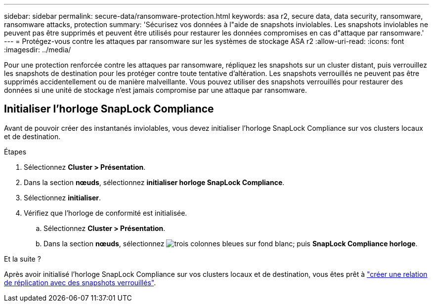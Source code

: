 ---
sidebar: sidebar 
permalink: secure-data/ransomware-protection.html 
keywords: asa r2, secure data, data security, ransomware, ransomware attacks, protection 
summary: 'Sécurisez vos données à l"aide de snapshots inviolables. Les snapshots inviolables ne peuvent pas être supprimés et peuvent être utilisés pour restaurer les données compromises en cas d"attaque par ransomware.' 
---
= Protégez-vous contre les attaques par ransomware sur les systèmes de stockage ASA r2
:allow-uri-read: 
:icons: font
:imagesdir: ../media/


[role="lead"]
Pour une protection renforcée contre les attaques par ransomware, répliquez les snapshots sur un cluster distant, puis verrouillez les snapshots de destination pour les protéger contre toute tentative d'altération. Les snapshots verrouillés ne peuvent pas être supprimés accidentellement ou de manière malveillante. Vous pouvez utiliser des snapshots verrouillés pour restaurer des données si une unité de stockage n'est jamais compromise par une attaque par ransomware.



== Initialiser l'horloge SnapLock Compliance

Avant de pouvoir créer des instantanés inviolables, vous devez initialiser l'horloge SnapLock Compliance sur vos clusters locaux et de destination.

.Étapes
. Sélectionnez *Cluster > Présentation*.
. Dans la section *nœuds*, sélectionnez *initialiser horloge SnapLock Compliance*.
. Sélectionnez *initialiser*.
. Vérifiez que l'horloge de conformité est initialisée.
+
.. Sélectionnez *Cluster > Présentation*.
.. Dans la section *nœuds*, sélectionnez image:icon_show_hide.png["trois colonnes bleues sur fond blanc"]; puis *SnapLock Compliance horloge*.




.Et la suite ?
Après avoir initialisé l'horloge SnapLock Compliance sur vos clusters locaux et de destination, vous êtes prêt à link:../data-protection/snapshot-replication.html#step-3-create-a-replication-relationship["créer une relation de réplication avec des snapshots verrouillés"].

